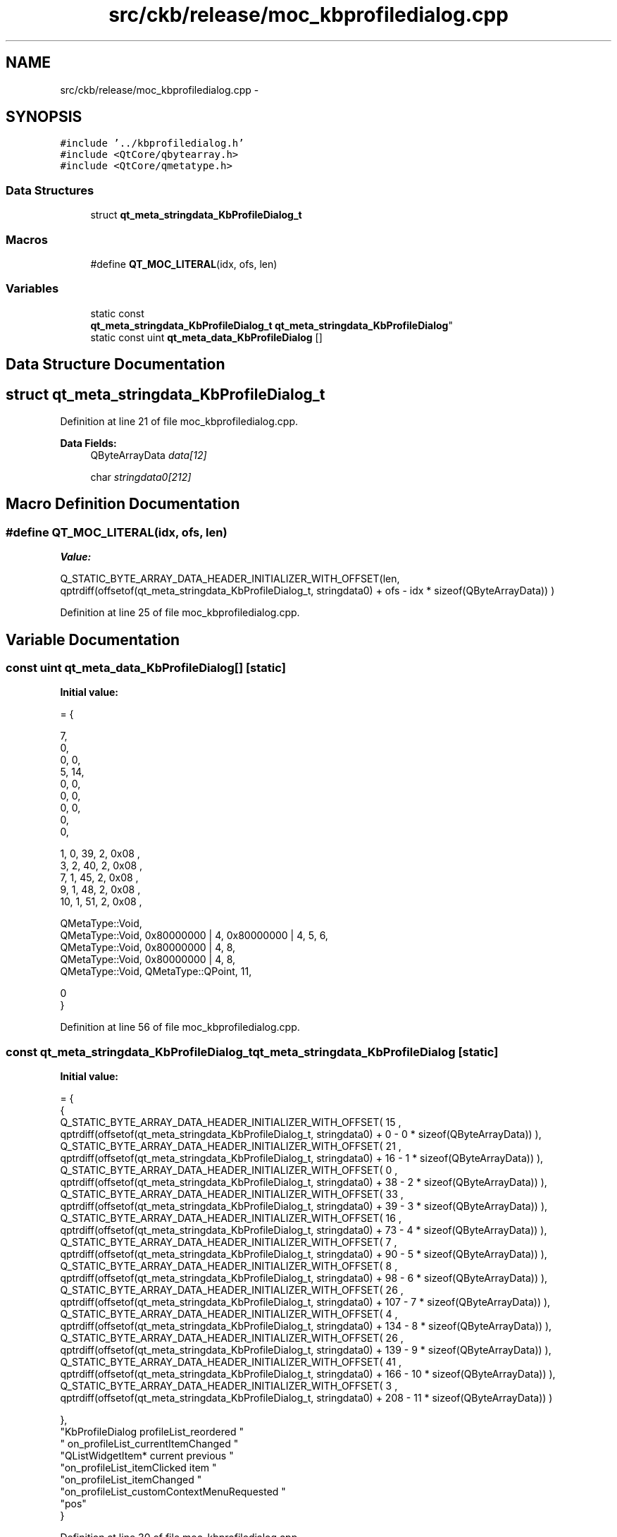 .TH "src/ckb/release/moc_kbprofiledialog.cpp" 3 "Sun Jun 4 2017" "Version beta-v0.2.8+testing at branch all-mine" "ckb-next" \" -*- nroff -*-
.ad l
.nh
.SH NAME
src/ckb/release/moc_kbprofiledialog.cpp \- 
.SH SYNOPSIS
.br
.PP
\fC#include '\&.\&./kbprofiledialog\&.h'\fP
.br
\fC#include <QtCore/qbytearray\&.h>\fP
.br
\fC#include <QtCore/qmetatype\&.h>\fP
.br

.SS "Data Structures"

.in +1c
.ti -1c
.RI "struct \fBqt_meta_stringdata_KbProfileDialog_t\fP"
.br
.in -1c
.SS "Macros"

.in +1c
.ti -1c
.RI "#define \fBQT_MOC_LITERAL\fP(idx, ofs, len)"
.br
.in -1c
.SS "Variables"

.in +1c
.ti -1c
.RI "static const 
.br
\fBqt_meta_stringdata_KbProfileDialog_t\fP \fBqt_meta_stringdata_KbProfileDialog\fP"
.br
.ti -1c
.RI "static const uint \fBqt_meta_data_KbProfileDialog\fP []"
.br
.in -1c
.SH "Data Structure Documentation"
.PP 
.SH "struct qt_meta_stringdata_KbProfileDialog_t"
.PP 
Definition at line 21 of file moc_kbprofiledialog\&.cpp\&.
.PP
\fBData Fields:\fP
.RS 4
QByteArrayData \fIdata[12]\fP 
.br
.PP
char \fIstringdata0[212]\fP 
.br
.PP
.RE
.PP
.SH "Macro Definition Documentation"
.PP 
.SS "#define QT_MOC_LITERAL(idx, ofs, len)"
\fBValue:\fP
.PP
.nf
Q_STATIC_BYTE_ARRAY_DATA_HEADER_INITIALIZER_WITH_OFFSET(len, \
    qptrdiff(offsetof(qt_meta_stringdata_KbProfileDialog_t, stringdata0) + ofs \
        - idx * sizeof(QByteArrayData)) \
    )
.fi
.PP
Definition at line 25 of file moc_kbprofiledialog\&.cpp\&.
.SH "Variable Documentation"
.PP 
.SS "const uint qt_meta_data_KbProfileDialog[]\fC [static]\fP"
\fBInitial value:\fP
.PP
.nf
= {

 
       7,       
       0,       
       0,    0, 
       5,   14, 
       0,    0, 
       0,    0, 
       0,    0, 
       0,       
       0,       

 
       1,    0,   39,    2, 0x08 ,
       3,    2,   40,    2, 0x08 ,
       7,    1,   45,    2, 0x08 ,
       9,    1,   48,    2, 0x08 ,
      10,    1,   51,    2, 0x08 ,

 
    QMetaType::Void,
    QMetaType::Void, 0x80000000 | 4, 0x80000000 | 4,    5,    6,
    QMetaType::Void, 0x80000000 | 4,    8,
    QMetaType::Void, 0x80000000 | 4,    8,
    QMetaType::Void, QMetaType::QPoint,   11,

       0        
}
.fi
.PP
Definition at line 56 of file moc_kbprofiledialog\&.cpp\&.
.SS "const \fBqt_meta_stringdata_KbProfileDialog_t\fP qt_meta_stringdata_KbProfileDialog\fC [static]\fP"
\fBInitial value:\fP
.PP
.nf
= {
    {
Q_STATIC_BYTE_ARRAY_DATA_HEADER_INITIALIZER_WITH_OFFSET( 15 ,   qptrdiff(offsetof(qt_meta_stringdata_KbProfileDialog_t, stringdata0) +  0    -  0  * sizeof(QByteArrayData))   ), 
Q_STATIC_BYTE_ARRAY_DATA_HEADER_INITIALIZER_WITH_OFFSET( 21 ,   qptrdiff(offsetof(qt_meta_stringdata_KbProfileDialog_t, stringdata0) +  16    -  1  * sizeof(QByteArrayData))   ), 
Q_STATIC_BYTE_ARRAY_DATA_HEADER_INITIALIZER_WITH_OFFSET( 0 ,   qptrdiff(offsetof(qt_meta_stringdata_KbProfileDialog_t, stringdata0) +  38    -  2  * sizeof(QByteArrayData))   ), 
Q_STATIC_BYTE_ARRAY_DATA_HEADER_INITIALIZER_WITH_OFFSET( 33 ,   qptrdiff(offsetof(qt_meta_stringdata_KbProfileDialog_t, stringdata0) +  39    -  3  * sizeof(QByteArrayData))   ), 
Q_STATIC_BYTE_ARRAY_DATA_HEADER_INITIALIZER_WITH_OFFSET( 16 ,   qptrdiff(offsetof(qt_meta_stringdata_KbProfileDialog_t, stringdata0) +  73    -  4  * sizeof(QByteArrayData))   ), 
Q_STATIC_BYTE_ARRAY_DATA_HEADER_INITIALIZER_WITH_OFFSET( 7 ,   qptrdiff(offsetof(qt_meta_stringdata_KbProfileDialog_t, stringdata0) +  90    -  5  * sizeof(QByteArrayData))   ), 
Q_STATIC_BYTE_ARRAY_DATA_HEADER_INITIALIZER_WITH_OFFSET( 8 ,   qptrdiff(offsetof(qt_meta_stringdata_KbProfileDialog_t, stringdata0) +  98    -  6  * sizeof(QByteArrayData))   ), 
Q_STATIC_BYTE_ARRAY_DATA_HEADER_INITIALIZER_WITH_OFFSET( 26 ,   qptrdiff(offsetof(qt_meta_stringdata_KbProfileDialog_t, stringdata0) +  107    -  7  * sizeof(QByteArrayData))   ), 
Q_STATIC_BYTE_ARRAY_DATA_HEADER_INITIALIZER_WITH_OFFSET( 4 ,   qptrdiff(offsetof(qt_meta_stringdata_KbProfileDialog_t, stringdata0) +  134    -  8  * sizeof(QByteArrayData))   ), 
Q_STATIC_BYTE_ARRAY_DATA_HEADER_INITIALIZER_WITH_OFFSET( 26 ,   qptrdiff(offsetof(qt_meta_stringdata_KbProfileDialog_t, stringdata0) +  139    -  9  * sizeof(QByteArrayData))   ), 
Q_STATIC_BYTE_ARRAY_DATA_HEADER_INITIALIZER_WITH_OFFSET( 41 ,   qptrdiff(offsetof(qt_meta_stringdata_KbProfileDialog_t, stringdata0) +  166    -  10  * sizeof(QByteArrayData))   ), 
Q_STATIC_BYTE_ARRAY_DATA_HEADER_INITIALIZER_WITH_OFFSET( 3 ,   qptrdiff(offsetof(qt_meta_stringdata_KbProfileDialog_t, stringdata0) +  208    -  11  * sizeof(QByteArrayData))   ) 

    },
    "KbProfileDialog\0profileList_reordered\0"
    "\0on_profileList_currentItemChanged\0"
    "QListWidgetItem*\0current\0previous\0"
    "on_profileList_itemClicked\0item\0"
    "on_profileList_itemChanged\0"
    "on_profileList_customContextMenuRequested\0"
    "pos"
}
.fi
.PP
Definition at line 30 of file moc_kbprofiledialog\&.cpp\&.
.SH "Author"
.PP 
Generated automatically by Doxygen for ckb-next from the source code\&.
